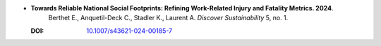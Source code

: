 * **Towards Reliable National Social Footprints: Refining Work-Related Injury and Fatality Metrics. 2024**.
    Berthet E., Anquetil-Deck C., Stadler K., Laurent A. *Discover Sustainability* 5, no. 1.

  :DOI: `10.1007/s43621-024-00185-7 <https://doi.org/10.1007/s43621-024-00185-7>`_

  .. raw:: html

    <div data-badge-popover="right" data-badge-type="1" data-doi="10.1007/s43621-024-00185-7" data-hide-no-mentions="true" class="altmetric-embed"></div>
    <span class="__dimensions_badge_embed__" data-doi="10.1007/s43621-024-00185-7" data-style="small_rectangle"></span><script async src="https://badge.dimensions.ai/badge.js" charset="utf-8"></script>

